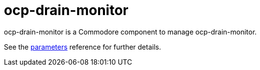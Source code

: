= ocp-drain-monitor

ocp-drain-monitor is a Commodore component to manage ocp-drain-monitor.

See the xref:references/parameters.adoc[parameters] reference for further details.
